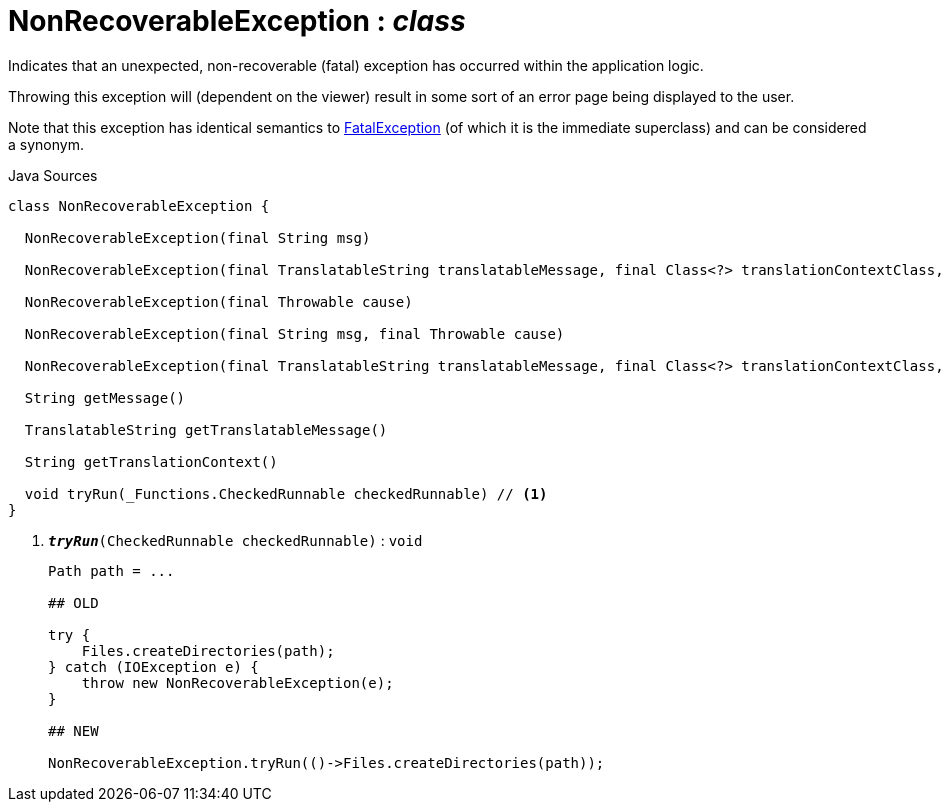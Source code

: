 = NonRecoverableException : _class_
:Notice: Licensed to the Apache Software Foundation (ASF) under one or more contributor license agreements. See the NOTICE file distributed with this work for additional information regarding copyright ownership. The ASF licenses this file to you under the Apache License, Version 2.0 (the "License"); you may not use this file except in compliance with the License. You may obtain a copy of the License at. http://www.apache.org/licenses/LICENSE-2.0 . Unless required by applicable law or agreed to in writing, software distributed under the License is distributed on an "AS IS" BASIS, WITHOUT WARRANTIES OR  CONDITIONS OF ANY KIND, either express or implied. See the License for the specific language governing permissions and limitations under the License.

Indicates that an unexpected, non-recoverable (fatal) exception has occurred within the application logic.

Throwing this exception will (dependent on the viewer) result in some sort of an error page being displayed to the user.

Note that this exception has identical semantics to xref:applib/FatalException[FatalException] (of which it is the immediate superclass) and can be considered a synonym.

.Java Sources
[source,java]
----
class NonRecoverableException {

  NonRecoverableException(final String msg)

  NonRecoverableException(final TranslatableString translatableMessage, final Class<?> translationContextClass, final String translationContextMethod)

  NonRecoverableException(final Throwable cause)

  NonRecoverableException(final String msg, final Throwable cause)

  NonRecoverableException(final TranslatableString translatableMessage, final Class<?> translationContextClass, final String translationContextMethod, final Throwable cause)

  String getMessage()

  TranslatableString getTranslatableMessage()

  String getTranslationContext()

  void tryRun(_Functions.CheckedRunnable checkedRunnable) // <.>
}
----

<.> `[teal]#*_tryRun_*#(CheckedRunnable checkedRunnable)` : `void`
+
--
----

Path path = ...

## OLD

try {
    Files.createDirectories(path);
} catch (IOException e) {
    throw new NonRecoverableException(e);
}

## NEW

NonRecoverableException.tryRun(()->Files.createDirectories(path));
----

--

